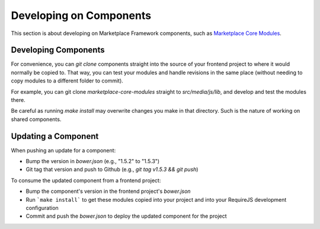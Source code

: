 .. _developing-on-components:

Developing on Components
========================

This section is about developing on Marketplace Framework components, such as
`Marketplace Core Modules <https://github.com/mozilla/marketplace-core-modules>`_.

Developing Components
~~~~~~~~~~~~~~~~~~~~~

For convenience, you can `git clone` components straight into the source of
your frontend project to where it would normally be copied to. That way, you
can test your modules and handle revisions in the same place (without needing
to copy modules to a different folder to commit).

For example, you can git clone `marketplace-core-modules` straight to
`src/media/js/lib`, and develop and test the modules there.

Be careful as running `make install` may overwrite changes you make
in that directory. Such is the nature of working on shared components.

Updating a Component
~~~~~~~~~~~~~~~~~~~~

When pushing an update for a component:

- Bump the version in `bower.json` (e.g., "1.5.2" to "1.5.3")
- Git tag that version and push to Github (e.g., `git tag v1.5.3 && git push`)

To consume the updated component from a frontend project:

- Bump the component's version in the frontend project's `bower.json`
- Run ```make install``` to get these modules copied into your project and into
  your RequireJS development configuration
- Commit and push the `bower.json` to deploy the updated component for the
  project
